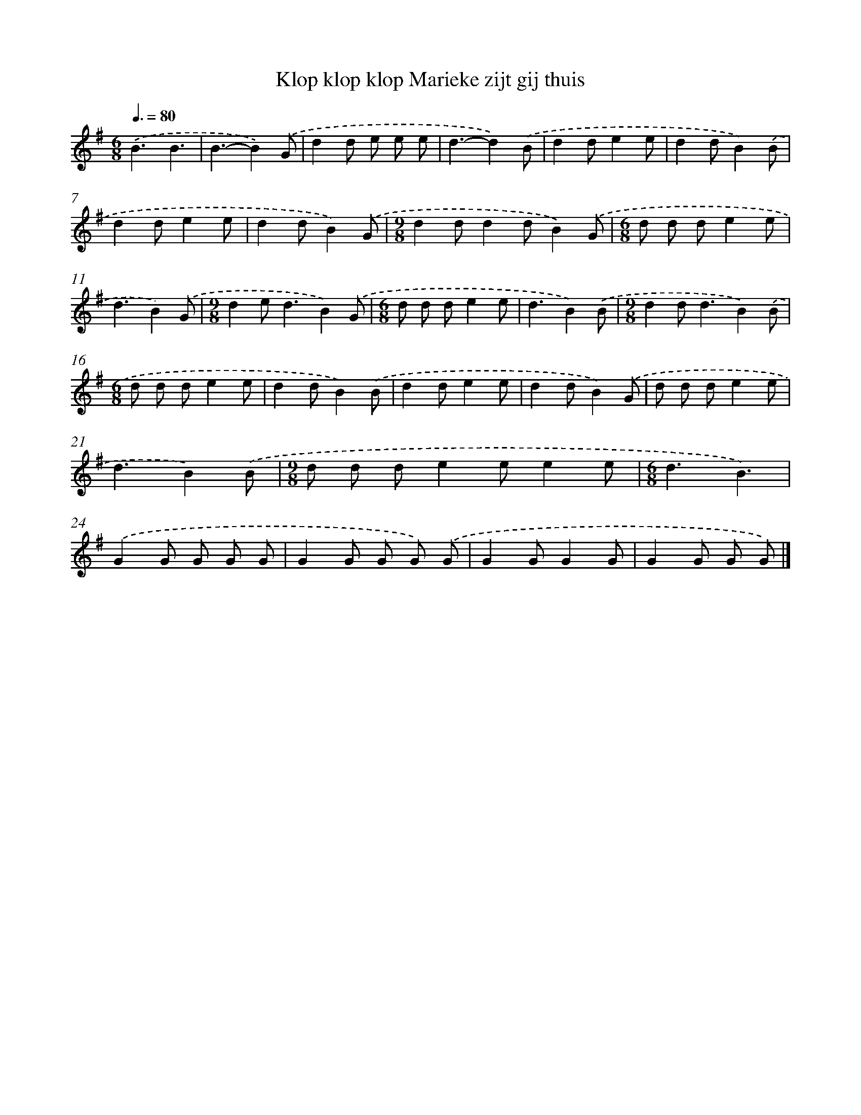 X: 4116
T: Klop klop klop Marieke zijt gij thuis
%%abc-version 2.0
%%abcx-abcm2ps-target-version 5.9.1 (29 Sep 2008)
%%abc-creator hum2abc beta
%%abcx-conversion-date 2018/11/01 14:36:06
%%humdrum-veritas 2189381405
%%humdrum-veritas-data 1671708220
%%continueall 1
%%barnumbers 0
L: 1/8
M: 6/8
Q: 3/8=80
K: G clef=treble
.('B3B3 |
B3-B2).('G |
d2d e e e |
d3-d2).('B |
d2de2e |
d2dB2).('B |
d2de2e |
d2dB2).('G |
[M:9/8]d2dd2dB2).('G |
[M:6/8]d d de2e |
d3B2).('G |
[M:9/8]d2e2<d2B2).('G |
[M:6/8]d d de2e |
d3B2).('B |
[M:9/8]d2d2<d2B2).('B |
[M:6/8]d d de2e |
d2dB2).('B |
d2de2e |
d2dB2).('G |
d d de2e |
d3B2).('B |
[M:9/8]d d de2ee2e |
[M:6/8]d3B3) |
.('G2G G G G |
G2G G G) .('G |
G2GG2G |
G2G G G) |]
